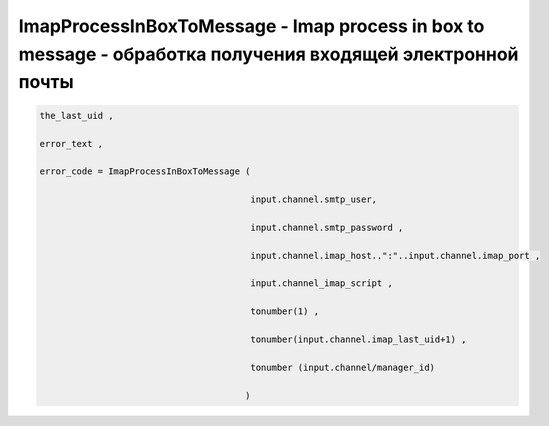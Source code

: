 ImapProcessInBoxToMessage - Imap process in box to message - oбработка получения входящей электронной почты
======================================================================================================================

.. code-block:: lua

     the_last_uid ,

     error_text ,
 
     error_code = ImapProcessInBoxToMessage ( 
  
                                             input.channel.smtp_user,
 
                                             input.channel.smtp_password ,

                                             input.channel.imap_host..":"..input.channel.imap_port , 

                                             input.channel_imap_script ,
 
                                             tonumber(1) , 
       
                                             tonumber(input.channel.imap_last_uid+1) ,
 
                                             tonumber (input.channel/manager_id)
 
                                            )
